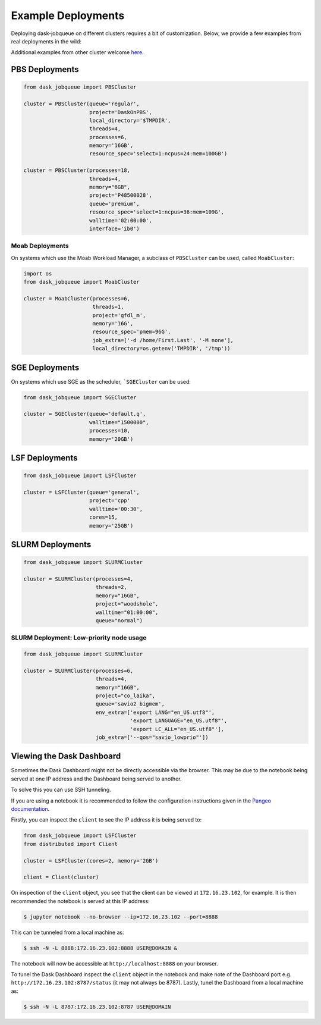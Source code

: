 Example Deployments
===================

Deploying dask-jobqueue on different clusters requires a bit of customization.
Below, we provide a few examples from real deployments in the wild:

Additional examples from other cluster welcome `here <https://github.com/dask/dask-jobqueue/issues/40>`_.

PBS Deployments
---------------

.. code-block:: python

   from dask_jobqueue import PBSCluster

   cluster = PBSCluster(queue='regular',
                        project='DaskOnPBS',
                        local_directory='$TMPDIR',
                        threads=4,
                        processes=6,
                        memory='16GB',
                        resource_spec='select=1:ncpus=24:mem=100GB')

   cluster = PBSCluster(processes=18,
                        threads=4,
                        memory="6GB",
                        project='P48500028',
                        queue='premium',
                        resource_spec='select=1:ncpus=36:mem=109G',
                        walltime='02:00:00',
                        interface='ib0')

Moab Deployments
~~~~~~~~~~~~~~~~

On systems which use the Moab Workload Manager, a subclass of ``PBSCluster``
can be used, called ``MoabCluster``:

.. code-block:: python

   import os
   from dask_jobqueue import MoabCluster

   cluster = MoabCluster(processes=6,
                         threads=1,
                         project='gfdl_m',
                         memory='16G',
                         resource_spec='pmem=96G',
                         job_extra=['-d /home/First.Last', '-M none'],
                         local_directory=os.getenv('TMPDIR', '/tmp'))

SGE Deployments
---------------

On systems which use SGE as the scheduler, ```SGECluster`` can be used:

.. code-block:: python

    from dask_jobqueue import SGECluster

    cluster = SGECluster(queue='default.q',
                         walltime="1500000",
                         processes=10,
                         memory='20GB')

LSF Deployments
---------------

.. code-block:: python

    from dask_jobqueue import LSFCluster

    cluster = LSFCluster(queue='general',
                         project='cpp'
                         walltime='00:30',
                         cores=15,
                         memory='25GB')

SLURM Deployments
-----------------

.. code-block:: python

   from dask_jobqueue import SLURMCluster

   cluster = SLURMCluster(processes=4,
                          threads=2,
                          memory="16GB",
                          project="woodshole",
                          walltime="01:00:00",
                          queue="normal")



SLURM Deployment: Low-priority node usage
~~~~~~~~~~~~~~~~~~~~~~~~~~~~~~~~~~~~~~~~~

.. code-block:: python


    from dask_jobqueue import SLURMCluster

    cluster = SLURMCluster(processes=6,
                           threads=4,
                           memory="16GB",
                           project="co_laika",
                           queue='savio2_bigmem',
                           env_extra=['export LANG="en_US.utf8"',
                                      'export LANGUAGE="en_US.utf8"',
                                      'export LC_ALL="en_US.utf8"'],
                           job_extra=['--qos="savio_lowprio"'])


Viewing the Dask Dashboard
--------------------------

Sometimes the Dask Dashboard might not be directly accessible via the browser.
This may be due to the notebook being served at one IP address and the
Dashboard being served to another.
 
To solve this you can use SSH tunneling. 

If you are using a notebook it is recommended to follow the configuration instructions
given in the `Pangeo documentation <http://pangeo-data.org/setup_guides/hpc.html#configure-jupyter>`_.

Firstly, you can inspect the ``client`` to see the IP address it is being served to:

.. code-block:: python


    from dask_jobqueue import LSFCluster
    from distributed import Client

    cluster = LSFCluster(cores=2, memory='2GB')

    client = Client(cluster)

On inspection of the ``client`` object, you see that the client can be viewed at 
``172.16.23.102``, for example. It is then recommended the notebook is served at 
this IP address:

.. code-block:: bash

    
    $ jupyter notebook --no-browser --ip=172.16.23.102 --port=8888

This can be tunneled from a local machine as:

.. code-block:: bash

    
    $ ssh -N -L 8888:172.16.23.102:8888 USER@DOMAIN &

The notebook will now be accessible at ``http://localhost:8888`` on your browser.

To tunel the Dask Dashboard inspect the ``client`` object in the notebook and make 
note of the Dashboard port e.g. ``http://172.16.23.102:8787/status`` (it may not always 
be 8787). Lastly, tunel the Dashboard from a local machine as:

.. code-block:: bash

     
    $ ssh -N -L 8787:172.16.23.102:8787 USER@DOMAIN
